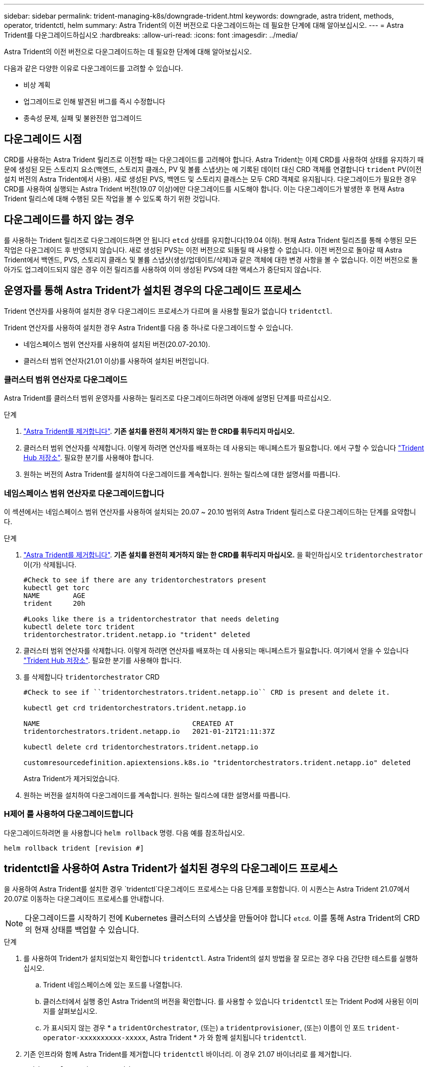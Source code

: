 ---
sidebar: sidebar 
permalink: trident-managing-k8s/downgrade-trident.html 
keywords: downgrade, astra trident, methods, operator, tridentctl, helm 
summary: Astra Trident의 이전 버전으로 다운그레이드하는 데 필요한 단계에 대해 알아보십시오. 
---
= Astra Trident를 다운그레이드하십시오
:hardbreaks:
:allow-uri-read: 
:icons: font
:imagesdir: ../media/


Astra Trident의 이전 버전으로 다운그레이드하는 데 필요한 단계에 대해 알아보십시오.

다음과 같은 다양한 이유로 다운그레이드를 고려할 수 있습니다.

* 비상 계획
* 업그레이드로 인해 발견된 버그를 즉시 수정합니다
* 종속성 문제, 실패 및 불완전한 업그레이드




== 다운그레이드 시점

CRD를 사용하는 Astra Trident 릴리즈로 이전할 때는 다운그레이드를 고려해야 합니다. Astra Trident는 이제 CRD를 사용하여 상태를 유지하기 때문에 생성된 모든 스토리지 요소(백엔드, 스토리지 클래스, PV 및 볼륨 스냅샷)는 에 기록된 데이터 대신 CRD 객체를 연결합니다 `trident` PV(이전 설치 버전의 Astra Trident에서 사용). 새로 생성된 PVS, 백엔드 및 스토리지 클래스는 모두 CRD 객체로 유지됩니다. 다운그레이드가 필요한 경우 CRD를 사용하여 실행되는 Astra Trident 버전(19.07 이상)에만 다운그레이드를 시도해야 합니다. 이는 다운그레이드가 발생한 후 현재 Astra Trident 릴리스에 대해 수행된 모든 작업을 볼 수 있도록 하기 위한 것입니다.



== 다운그레이드를 하지 않는 경우

를 사용하는 Trident 릴리즈로 다운그레이드하면 안 됩니다 `etcd` 상태를 유지합니다(19.04 이하). 현재 Astra Trident 릴리즈를 통해 수행된 모든 작업은 다운그레이드 후 반영되지 않습니다. 새로 생성된 PVS는 이전 버전으로 되돌릴 때 사용할 수 없습니다. 이전 버전으로 돌아갈 때 Astra Trident에서 백엔드, PVS, 스토리지 클래스 및 볼륨 스냅샷(생성/업데이트/삭제)과 같은 객체에 대한 변경 사항을 볼 수 없습니다. 이전 버전으로 돌아가도 업그레이드되지 않은 경우 이전 릴리즈를 사용하여 이미 생성된 PVS에 대한 액세스가 중단되지 않습니다.



== 운영자를 통해 Astra Trident가 설치된 경우의 다운그레이드 프로세스

Trident 연산자를 사용하여 설치한 경우 다운그레이드 프로세스가 다르며 을 사용할 필요가 없습니다 `tridentctl`.

Trident 연산자를 사용하여 설치한 경우 Astra Trident를 다음 중 하나로 다운그레이드할 수 있습니다.

* 네임스페이스 범위 연산자를 사용하여 설치된 버전(20.07-20.10).
* 클러스터 범위 연산자(21.01 이상)를 사용하여 설치된 버전입니다.




=== 클러스터 범위 연산자로 다운그레이드

Astra Trident를 클러스터 범위 운영자를 사용하는 릴리즈로 다운그레이드하려면 아래에 설명된 단계를 따르십시오.

.단계
. link:uninstall-trident.html["Astra Trident를 제거합니다"^]. ** 기존 설치를 완전히 제거하지 않는 한 CRD를 휘두리지 마십시오.**
. 클러스터 범위 연산자를 삭제합니다. 이렇게 하려면 연산자를 배포하는 데 사용되는 매니페스트가 필요합니다. 에서 구할 수 있습니다 https://github.com/NetApp/trident/blob/stable/v21.07/deploy/bundle.yaml["Trident Hub 저장소"^]. 필요한 분기를 사용해야 합니다.
. 원하는 버전의 Astra Trident를 설치하여 다운그레이드를 계속합니다. 원하는 릴리스에 대한 설명서를 따릅니다.




=== 네임스페이스 범위 연산자로 다운그레이드합니다

이 섹션에서는 네임스페이스 범위 연산자를 사용하여 설치되는 20.07 ~ 20.10 범위의 Astra Trident 릴리스로 다운그레이드하는 단계를 요약합니다.

.단계
. link:uninstall-trident.html["Astra Trident를 제거합니다"^]. ** 기존 설치를 완전히 제거하지 않는 한 CRD를 휘두리지 마십시오.** 을 확인하십시오 `tridentorchestrator` 이(가) 삭제됩니다.
+
[listing]
----
#Check to see if there are any tridentorchestrators present
kubectl get torc
NAME        AGE
trident     20h

#Looks like there is a tridentorchestrator that needs deleting
kubectl delete torc trident
tridentorchestrator.trident.netapp.io "trident" deleted
----
. 클러스터 범위 연산자를 삭제합니다. 이렇게 하려면 연산자를 배포하는 데 사용되는 매니페스트가 필요합니다. 여기에서 얻을 수 있습니다 https://github.com/NetApp/trident/blob/stable/v21.07/deploy/bundle.yaml["Trident Hub 저장소"^]. 필요한 분기를 사용해야 합니다.
. 를 삭제합니다 `tridentorchestrator` CRD
+
[listing]
----
#Check to see if ``tridentorchestrators.trident.netapp.io`` CRD is present and delete it.

kubectl get crd tridentorchestrators.trident.netapp.io

NAME                                     CREATED AT
tridentorchestrators.trident.netapp.io   2021-01-21T21:11:37Z

kubectl delete crd tridentorchestrators.trident.netapp.io

customresourcedefinition.apiextensions.k8s.io "tridentorchestrators.trident.netapp.io" deleted
----
+
Astra Trident가 제거되었습니다.

. 원하는 버전을 설치하여 다운그레이드를 계속합니다. 원하는 릴리스에 대한 설명서를 따릅니다.




=== H제어 를 사용하여 다운그레이드합니다

다운그레이드하려면 을 사용합니다 `helm rollback` 명령. 다음 예를 참조하십시오.

[listing]
----
helm rollback trident [revision #]
----


== tridentctl을 사용하여 Astra Trident가 설치된 경우의 다운그레이드 프로세스

을 사용하여 Astra Trident를 설치한 경우 `tridentctl`다운그레이드 프로세스는 다음 단계를 포함합니다. 이 시퀀스는 Astra Trident 21.07에서 20.07로 이동하는 다운그레이드 프로세스를 안내합니다.


NOTE: 다운그레이드를 시작하기 전에 Kubernetes 클러스터의 스냅샷을 만들어야 합니다 `etcd`. 이를 통해 Astra Trident의 CRD의 현재 상태를 백업할 수 있습니다.

.단계
. 를 사용하여 Trident가 설치되었는지 확인합니다 `tridentctl`. Astra Trident의 설치 방법을 잘 모르는 경우 다음 간단한 테스트를 실행하십시오.
+
.. Trident 네임스페이스에 있는 포드를 나열합니다.
.. 클러스터에서 실행 중인 Astra Trident의 버전을 확인합니다. 를 사용할 수 있습니다 `tridentctl` 또는 Trident Pod에 사용된 이미지를 살펴보십시오.
.. 가 표시되지 않는 경우 * a `tridentOrchestrator`, (또는) a `tridentprovisioner`, (또는) 이름이 인 포드 `trident-operator-xxxxxxxxxx-xxxxx`, Astra Trident * 가 와 함께 설치됩니다 `tridentctl`.


. 기존 인프라와 함께 Astra Trident를 제거합니다 `tridentctl` 바이너리. 이 경우 21.07 바이너리로 를 제거합니다.
+
[listing]
----
tridentctl version -n trident
+----------------+----------------+
| SERVER VERSION | CLIENT VERSION |
+----------------+----------------+
| 21.07.0        | 21.07.0        |
+----------------+----------------+

tridentctl uninstall -n trident
INFO Deleted Trident deployment.
INFO Deleted Trident daemonset.
INFO Deleted Trident service.
INFO Deleted Trident secret.
INFO Deleted cluster role binding.
INFO Deleted cluster role.
INFO Deleted service account.
INFO Deleted pod security policy.                  podSecurityPolicy=tridentpods
INFO The uninstaller did not delete Trident's namespace in case it is going to be reused.
INFO Trident uninstallation succeeded.
----
. 이 작업이 완료되면 원하는 버전의 Trident 바이너리(이 예: 20.07)를 얻고 이를 사용하여 Astra Trident를 설치합니다. 에 대한 사용자 지정 YAML을 생성할 수 있습니다 link:../trident-get-started/kubernetes-customize-deploy-tridentctl.html["맞춤형 설치"^] 필요한 경우
+
[listing]
----
cd 20.07/trident-installer/
./tridentctl install -n trident-ns
INFO Created installer service account.            serviceaccount=trident-installer
INFO Created installer cluster role.               clusterrole=trident-installer
INFO Created installer cluster role binding.       clusterrolebinding=trident-installer
INFO Created installer configmap.                  configmap=trident-installer
...
...
INFO Deleted installer cluster role binding.
INFO Deleted installer cluster role.
INFO Deleted installer service account.
----
+
다운그레이드 프로세스가 완료되었습니다.


